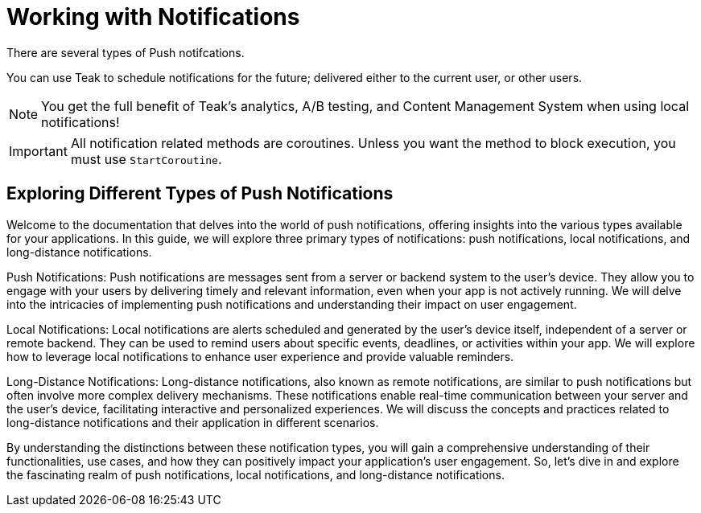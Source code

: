= Working with Notifications

There are several types of Push notifcations.

You can use Teak to schedule notifications for the future; delivered either to the current user, or other users.

NOTE: You get the full benefit of Teak's analytics, A/B testing, and Content Management System when using local notifications!

[IMPORTANT]
====
All notification related methods are coroutines. Unless you want the
method to block execution, you must use `StartCoroutine`.
====


== Exploring Different Types of Push Notifications

Welcome to the documentation that delves into the world of push notifications, offering insights into the various types available for your applications. In this guide, we will explore three primary types of notifications: push notifications, local notifications, and long-distance notifications.

Push Notifications:
Push notifications are messages sent from a server or backend system to the user's device. They allow you to engage with your users by delivering timely and relevant information, even when your app is not actively running. We will delve into the intricacies of implementing push notifications and understanding their impact on user engagement.

Local Notifications:
Local notifications are alerts scheduled and generated by the user's device itself, independent of a server or remote backend. They can be used to remind users about specific events, deadlines, or activities within your app. We will explore how to leverage local notifications to enhance user experience and provide valuable reminders.

Long-Distance Notifications:
Long-distance notifications, also known as remote notifications, are similar to push notifications but often involve more complex delivery mechanisms. These notifications enable real-time communication between your server and the user's device, facilitating interactive and personalized experiences. We will discuss the concepts and practices related to long-distance notifications and their application in different scenarios.

By understanding the distinctions between these notification types, you will gain a comprehensive understanding of their functionalities, use cases, and how they can positively impact your application's user engagement. So, let's dive in and explore the fascinating realm of push notifications, local notifications, and long-distance notifications.
